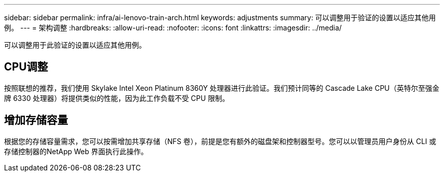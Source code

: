 ---
sidebar: sidebar 
permalink: infra/ai-lenovo-train-arch.html 
keywords: adjustments 
summary: 可以调整用于验证的设置以适应其他用例。 
---
= 架构调整
:hardbreaks:
:allow-uri-read: 
:nofooter: 
:icons: font
:linkattrs: 
:imagesdir: ../media/


[role="lead"]
可以调整用于此验证的设置以适应其他用例。



== CPU调整

按照联想的推荐，我们使用 Skylake Intel Xeon Platinum 8360Y 处理器进行此验证。我们预计同等的 Cascade Lake CPU（英特尔至强金牌 6330 处理器）将提供类似的性能，因为此工作负载不受 CPU 限制。



== 增加存储容量

根据您的存储容量需求，您可以按需增加共享存储（NFS 卷），前提是您有额外的磁盘架和控制器型号。您可以以管理员用户身份从 CLI 或存储控制器的NetApp Web 界面执行此操作。
